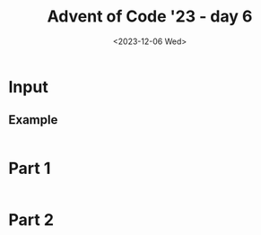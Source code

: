 #+title: Advent of Code '23 - day 6
#+date: <2023-12-06 Wed>

#+begin_preview
#+end_preview

* Input
** Example
#+name: example
#+begin_example
#+end_example
** Input                                                           :noexport:
#+name: input
#+begin_example
#+end_example

* Part 1
#+begin_src elisp :var input=example
#+end_src

* Part 2
#+begin_src elisp :var input=example
#+end_src
